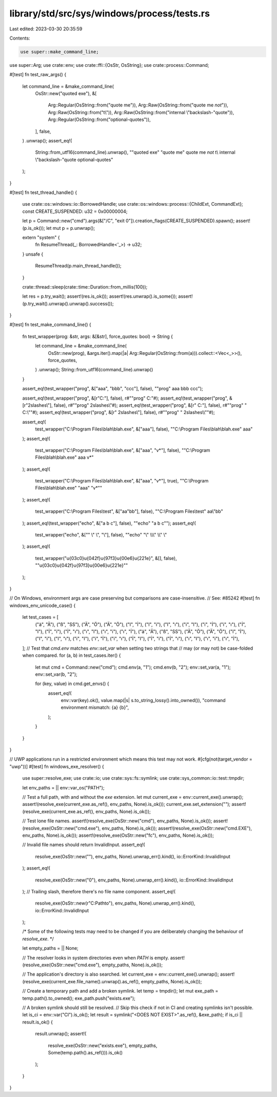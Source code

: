 library/std/src/sys/windows/process/tests.rs
============================================

Last edited: 2023-03-30 20:35:59

Contents:

.. code-block:: rs

    use super::make_command_line;
use super::Arg;
use crate::env;
use crate::ffi::{OsStr, OsString};
use crate::process::Command;

#[test]
fn test_raw_args() {
    let command_line = &make_command_line(
        OsStr::new("quoted exe"),
        &[
            Arg::Regular(OsString::from("quote me")),
            Arg::Raw(OsString::from("quote me *not*")),
            Arg::Raw(OsString::from("\t\\")),
            Arg::Raw(OsString::from("internal \\\"backslash-\"quote")),
            Arg::Regular(OsString::from("optional-quotes")),
        ],
        false,
    )
    .unwrap();
    assert_eq!(
        String::from_utf16(command_line).unwrap(),
        "\"quoted exe\" \"quote me\" quote me *not* \t\\ internal \\\"backslash-\"quote optional-quotes"
    );
}

#[test]
fn test_thread_handle() {
    use crate::os::windows::io::BorrowedHandle;
    use crate::os::windows::process::{ChildExt, CommandExt};
    const CREATE_SUSPENDED: u32 = 0x00000004;

    let p = Command::new("cmd").args(&["/C", "exit 0"]).creation_flags(CREATE_SUSPENDED).spawn();
    assert!(p.is_ok());
    let mut p = p.unwrap();

    extern "system" {
        fn ResumeThread(_: BorrowedHandle<'_>) -> u32;
    }
    unsafe {
        ResumeThread(p.main_thread_handle());
    }

    crate::thread::sleep(crate::time::Duration::from_millis(100));

    let res = p.try_wait();
    assert!(res.is_ok());
    assert!(res.unwrap().is_some());
    assert!(p.try_wait().unwrap().unwrap().success());
}

#[test]
fn test_make_command_line() {
    fn test_wrapper(prog: &str, args: &[&str], force_quotes: bool) -> String {
        let command_line = &make_command_line(
            OsStr::new(prog),
            &args.iter().map(|a| Arg::Regular(OsString::from(a))).collect::<Vec<_>>(),
            force_quotes,
        )
        .unwrap();
        String::from_utf16(command_line).unwrap()
    }

    assert_eq!(test_wrapper("prog", &["aaa", "bbb", "ccc"], false), "\"prog\" aaa bbb ccc");

    assert_eq!(test_wrapper("prog", &[r"C:\"], false), r#""prog" C:\"#);
    assert_eq!(test_wrapper("prog", &[r"2slashes\\"], false), r#""prog" 2slashes\\"#);
    assert_eq!(test_wrapper("prog", &[r" C:\"], false), r#""prog" " C:\\""#);
    assert_eq!(test_wrapper("prog", &[r" 2slashes\\"], false), r#""prog" " 2slashes\\\\""#);

    assert_eq!(
        test_wrapper("C:\\Program Files\\blah\\blah.exe", &["aaa"], false),
        "\"C:\\Program Files\\blah\\blah.exe\" aaa"
    );
    assert_eq!(
        test_wrapper("C:\\Program Files\\blah\\blah.exe", &["aaa", "v*"], false),
        "\"C:\\Program Files\\blah\\blah.exe\" aaa v*"
    );
    assert_eq!(
        test_wrapper("C:\\Program Files\\blah\\blah.exe", &["aaa", "v*"], true),
        "\"C:\\Program Files\\blah\\blah.exe\" \"aaa\" \"v*\""
    );
    assert_eq!(
        test_wrapper("C:\\Program Files\\test", &["aa\"bb"], false),
        "\"C:\\Program Files\\test\" aa\\\"bb"
    );
    assert_eq!(test_wrapper("echo", &["a b c"], false), "\"echo\" \"a b c\"");
    assert_eq!(
        test_wrapper("echo", &["\" \\\" \\", "\\"], false),
        "\"echo\" \"\\\" \\\\\\\" \\\\\" \\"
    );
    assert_eq!(
        test_wrapper("\u{03c0}\u{042f}\u{97f3}\u{00e6}\u{221e}", &[], false),
        "\"\u{03c0}\u{042f}\u{97f3}\u{00e6}\u{221e}\""
    );
}

// On Windows, environment args are case preserving but comparisons are case-insensitive.
// See: #85242
#[test]
fn windows_env_unicode_case() {
    let test_cases = [
        ("ä", "Ä"),
        ("ß", "SS"),
        ("Ä", "Ö"),
        ("Ä", "Ö"),
        ("I", "İ"),
        ("I", "i"),
        ("I", "ı"),
        ("i", "I"),
        ("i", "İ"),
        ("i", "ı"),
        ("İ", "I"),
        ("İ", "i"),
        ("İ", "ı"),
        ("ı", "I"),
        ("ı", "i"),
        ("ı", "İ"),
        ("ä", "Ä"),
        ("ß", "SS"),
        ("Ä", "Ö"),
        ("Ä", "Ö"),
        ("I", "İ"),
        ("I", "i"),
        ("I", "ı"),
        ("i", "I"),
        ("i", "İ"),
        ("i", "ı"),
        ("İ", "I"),
        ("İ", "i"),
        ("İ", "ı"),
        ("ı", "I"),
        ("ı", "i"),
        ("ı", "İ"),
    ];
    // Test that `cmd.env` matches `env::set_var` when setting two strings that
    // may (or may not) be case-folded when compared.
    for (a, b) in test_cases.iter() {
        let mut cmd = Command::new("cmd");
        cmd.env(a, "1");
        cmd.env(b, "2");
        env::set_var(a, "1");
        env::set_var(b, "2");

        for (key, value) in cmd.get_envs() {
            assert_eq!(
                env::var(key).ok(),
                value.map(|s| s.to_string_lossy().into_owned()),
                "command environment mismatch: {a} {b}",
            );
        }
    }
}

// UWP applications run in a restricted environment which means this test may not work.
#[cfg(not(target_vendor = "uwp"))]
#[test]
fn windows_exe_resolver() {
    use super::resolve_exe;
    use crate::io;
    use crate::sys::fs::symlink;
    use crate::sys_common::io::test::tmpdir;

    let env_paths = || env::var_os("PATH");

    // Test a full path, with and without the `exe` extension.
    let mut current_exe = env::current_exe().unwrap();
    assert!(resolve_exe(current_exe.as_ref(), env_paths, None).is_ok());
    current_exe.set_extension("");
    assert!(resolve_exe(current_exe.as_ref(), env_paths, None).is_ok());

    // Test lone file names.
    assert!(resolve_exe(OsStr::new("cmd"), env_paths, None).is_ok());
    assert!(resolve_exe(OsStr::new("cmd.exe"), env_paths, None).is_ok());
    assert!(resolve_exe(OsStr::new("cmd.EXE"), env_paths, None).is_ok());
    assert!(resolve_exe(OsStr::new("fc"), env_paths, None).is_ok());

    // Invalid file names should return InvalidInput.
    assert_eq!(
        resolve_exe(OsStr::new(""), env_paths, None).unwrap_err().kind(),
        io::ErrorKind::InvalidInput
    );
    assert_eq!(
        resolve_exe(OsStr::new("\0"), env_paths, None).unwrap_err().kind(),
        io::ErrorKind::InvalidInput
    );
    // Trailing slash, therefore there's no file name component.
    assert_eq!(
        resolve_exe(OsStr::new(r"C:\Path\to\"), env_paths, None).unwrap_err().kind(),
        io::ErrorKind::InvalidInput
    );

    /*
    Some of the following tests may need to be changed if you are deliberately
    changing the behaviour of `resolve_exe`.
    */

    let empty_paths = || None;

    // The resolver looks in system directories even when `PATH` is empty.
    assert!(resolve_exe(OsStr::new("cmd.exe"), empty_paths, None).is_ok());

    // The application's directory is also searched.
    let current_exe = env::current_exe().unwrap();
    assert!(resolve_exe(current_exe.file_name().unwrap().as_ref(), empty_paths, None).is_ok());

    // Create a temporary path and add a broken symlink.
    let temp = tmpdir();
    let mut exe_path = temp.path().to_owned();
    exe_path.push("exists.exe");

    // A broken symlink should still be resolved.
    // Skip this check if not in CI and creating symlinks isn't possible.
    let is_ci = env::var("CI").is_ok();
    let result = symlink("<DOES NOT EXIST>".as_ref(), &exe_path);
    if is_ci || result.is_ok() {
        result.unwrap();
        assert!(
            resolve_exe(OsStr::new("exists.exe"), empty_paths, Some(temp.path().as_ref())).is_ok()
        );
    }
}


